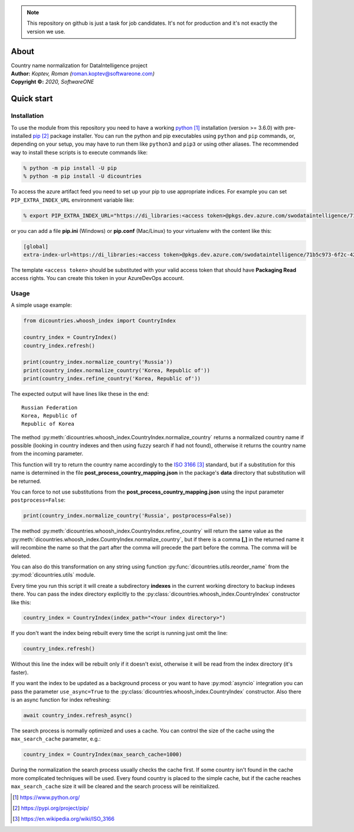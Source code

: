 .. note::

    This repository on github is just a task for job candidates. It's not for production and it's not exactly the version we use.

.. raw:: html

   <font size="+2"><h1>DiCountries introduction</h1></font>

About
=====

| Country name normalization for DataIntelligence project
| **Author:** *Koptev, Roman (*\ roman.koptev@softwareone.com\ *)*
| **Copyright ©:** *2020, SoftwareONE*

Quick start
===========

Installation
------------

To use the module from this repository you need to have a working python_
installation (version >= 3.6.0) with pre-installed pip_ package installer.
You can run the python and pip executables using ``python`` and ``pip`` commands, or, depending on
your setup, you may have to run them like ``python3`` and ``pip3`` or using other aliases.
The recommended way to install these scripts is to execute commands like:

.. code-block:: console

    % python -m pip install -U pip
    % python -m pip install -U dicountries

.. compound::
    To access the azure artifact feed you need to set up your pip to use appropriate indices.
    For example you can set ``PIP_EXTRA_INDEX_URL`` environment variable like:

    .. code-block::  console

        % export PIP_EXTRA_INDEX_URL="https://di_libraries:<access token>@pkgs.dev.azure.com/swodataintelligence/71b5c973-6f2c-42b7-a0a9-8af59f1bf7ee/_packaging/di_libraries_test/pypi/simple/"

    or you can add a file **pip.ini** (Windows) or **pip.conf** (Mac/Linux) to your virtualenv
    with the content like this:

    .. code-block::  ini

        [global]
        extra-index-url=https://di_libraries:<access token>@pkgs.dev.azure.com/swodataintelligence/71b5c973-6f2c-42b7-a0a9-8af59f1bf7ee/_packaging/di_libraries_test/pypi/simple/

The template ``<access token>`` should be substituted with your valid access token that
should have **Packaging Read** access rights. You can create this token in your AzureDevOps account.

Usage
-----

A simple usage example:

.. code-block:: python

    from dicountries.whoosh_index import CountryIndex

    country_index = CountryIndex()
    country_index.refresh()

    print(country_index.normalize_country('Russia'))
    print(country_index.normalize_country('Korea, Republic of'))
    print(country_index.refine_country('Korea, Republic of'))

The expected output will have lines like these in the end::

    Russian Federation
    Korea, Republic of
    Republic of Korea

The method :py:meth:`dicountries.whoosh_index.CountryIndex.normalize_country`
returns a normalized country name if possible
(looking in country indexes and then using fuzzy search if had not found),
otherwise it returns the country name from the incoming parameter.

This function will try to return the country name accordingly to the `ISO 3166`_
standard, but if a substitution for this name is determined in the file
**post_process_country_mapping.json** in the package's **data** directory that
substitution will be returned.

You can force to not use substitutions from the **post_process_country_mapping.json**
using the input parameter ``postprocess=False``:

.. code-block:: python

    print(country_index.normalize_country('Russia', postprocess=False))

The method :py:meth:`dicountries.whoosh_index.CountryIndex.refine_country`
will return the same value as the :py:meth:`dicountries.whoosh_index.CountryIndex.normalize_country`,
but if there is a comma **\[,\]** in the returned name it will
recombine the name so that the part after the comma will precede the part before
the comma. The comma will be deleted.

You can also do this transformation on any string using function :py:func:`dicountries.utils.reorder_name`
from the :py:mod:`dicountries.utils` module.

Every time you run this script it will create a subdirectory **indexes** in
the current working directory to backup indexes there. You can pass the index
directory explicitly to the :py:class:`dicountries.whoosh_index.CountryIndex`
constructor like this:

.. code-block:: python

    country_index = CountryIndex(index_path="<Your index directory>")

.. compound::
    If you don't want the index being rebuilt every time the script is running
    just omit the line:

    .. code-block:: python

        country_index.refresh()

    Without this line the index will be rebuilt only if it doesn't exist, otherwise
    it will be read from the index directory (it's faster).

If you want the index to be updated as a background process or you want to have
:py:mod:`asyncio` integration you can pass the parameter ``use_async=True``
to the :py:class:`dicountries.whoosh_index.CountryIndex` constructor.
Also there is an async function for index refreshing:

.. code-block:: python

    await country_index.refresh_async()

The search process is normally optimized and uses a cache. You can control the size of
the cache using the ``max_search_cache`` parameter, e.g.:

.. code-block:: python

    country_index = CountryIndex(max_search_cache=1000)

During the normalization the search process usually checks the cache first. If some
country isn't found in the cache more complicated techniques will be used.
Every found country is placed to the simple cache, but if the cache reaches
``max_search_cache`` size it will be cleared and the search process will be reinitialized.


.. target-notes::

.. _python: https://www.python.org/
.. _pip: https://pypi.org/project/pip/
.. _ISO 3166: https://en.wikipedia.org/wiki/ISO_3166




